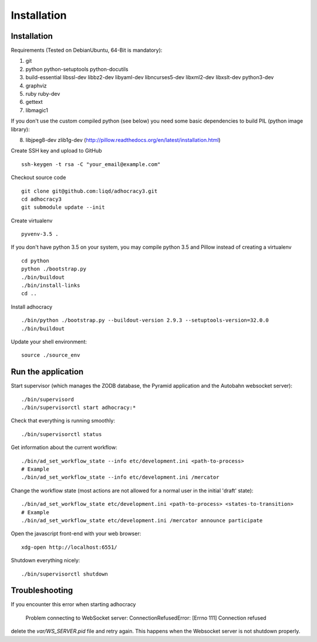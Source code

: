 Installation
==============

Installation
------------

Requirements (Tested on Debian\Ubuntu,  64-Bit is mandatory):

1. git
2. python python-setuptools python-docutils
3. build-essential libssl-dev libbz2-dev libyaml-dev libncurses5-dev
   libxml2-dev libxslt-dev python3-dev
4. graphviz
5. ruby ruby-dev
6. gettext
7. libmagic1

If you don't use the custom compiled python (see below) you need
some basic dependencies to build PIL (python image library):

8. libjpeg8-dev zlib1g-dev (http://pillow.readthedocs.org/en/latest/installation.html)

Create SSH key and upload to GitHub ::

    ssh-keygen -t rsa -C "your_email@example.com"

Checkout source code ::

    git clone git@github.com:liqd/adhocracy3.git
    cd adhocracy3
    git submodule update --init

Create virtualenv ::

    pyvenv-3.5 .

If you don't have python 3.5 on your system, you may compile python 3.5 and
Pillow instead of creating a virtualenv ::

    cd python
    python ./bootstrap.py
    ./bin/buildout
    ./bin/install-links
    cd ..

Install adhocracy ::

    ./bin/python ./bootstrap.py --buildout-version 2.9.3 --setuptools-version=32.0.0
    ./bin/buildout

Update your shell environment::

    source ./source_env


Run the application
-------------------

Start supervisor (which manages the ZODB database, the Pyramid application
and the Autobahn websocket server)::

    ./bin/supervisord
    ./bin/supervisorctl start adhocracy:*

Check that everything is running smoothly::

    ./bin/supervisorctl status

Get information about the current workflow::

  ./bin/ad_set_workflow_state --info etc/development.ini <path-to-process>
  # Example
  ./bin/ad_set_workflow_state --info etc/development.ini /mercator

Change the workflow state (most actions are not allowed for a normal user in the initial 'draft' state)::

  ./bin/ad_set_workflow_state etc/development.ini <path-to-process> <states-to-transition>
  # Example
  ./bin/ad_set_workflow_state etc/development.ini /mercator announce participate

Open the javascript front-end with your web browser::

    xdg-open http://localhost:6551/

Shutdown everything nicely::

    ./bin/supervisorctl shutdown


Troubleshooting
---------------
If you encounter this error when starting adhocracy

    Problem connecting to WebSocket server: ConnectionRefusedError: [Errno 111] Connection refused

delete the `var/WS_SERVER.pid` file and retry again. This happens when
the Websocket server is not shutdown properly.
